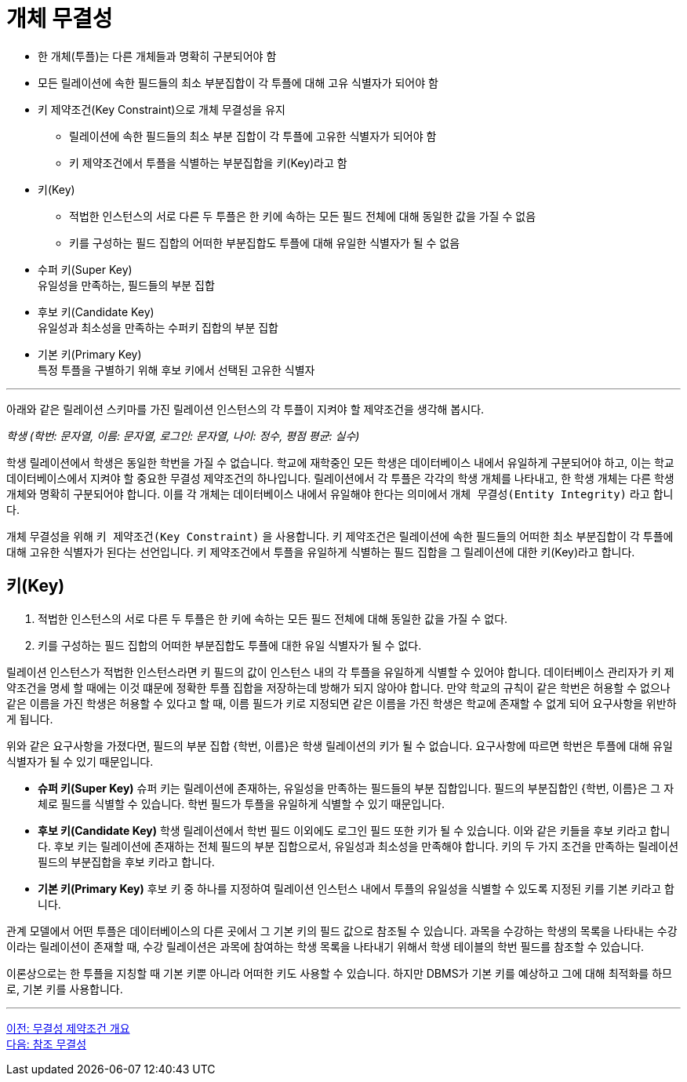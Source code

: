 = 개체 무결성

* 한 개체(투플)는 다른 개체들과 명확히 구분되어야 함
* 모든 릴레이션에 속한 필드들의 최소 부분집합이 각 투플에 대해 고유 식별자가 되어야 함
* 키 제약조건(Key Constraint)으로 개체 무결성을 유지
** 릴레이션에 속한 필드들의 최소 부분 집합이 각 투플에 고유한 식별자가 되어야 함
** 키 제약조건에서 투플을 식별하는 부분집합을 키(Key)라고 함
* 키(Key)
** 적법한 인스턴스의 서로 다른 두 투플은 한 키에 속하는 모든 필드 전체에 대해 동일한 값을 가질 수 없음
** 키를 구성하는 필드 집합의 어떠한 부분집합도 투플에 대해 유일한 식별자가 될 수 없음
* 수퍼 키(Super Key) +
유일성을 만족하는, 필드들의 부분 집합
* 후보 키(Candidate Key) +
유일성과 최소성을 만족하는 수퍼키 집합의 부분 집합
* 기본 키(Primary Key) +
특정 투플을 구별하기 위해 후보 키에서 선택된 고유한 식별자

---

아래와 같은 릴레이션 스키마를 가진 릴레이션 인스턴스의 각 투플이 지켜야 할 제약조건을 생각해 봅시다.

_학생 (학번: 문자열, 이름: 문자열, 로그인: 문자열, 나이: 정수, 평점 평균: 실수)_

학생 릴레이션에서 학생은 동일한 학번을 가질 수 없습니다. 학교에 재학중인 모든 학생은 데이터베이스 내에서 유일하게 구분되어야 하고, 이는 학교 데이터베이스에서 지켜야 할 중요한 무결성 제약조건의 하나입니다. 릴레이션에서 각 투플은 각각의 학생 개체를 나타내고, 한 학생 개체는 다른 학생 개체와 명확히 구분되어야 합니다. 이를 각 개체는 데이터베이스 내에서 유일해야 한다는 의미에서 `개체 무결성(Entity Integrity)` 라고 합니다.

개체 무결성을 위해 `키 제약조건(Key Constraint)` 을 사용합니다. 키 제약조건은 릴레이션에 속한 필드들의 어떠한 최소 부분집합이 각 투플에 대해 고유한 식별자가 된다는 선언입니다. 키 제약조건에서 투플을 유일하게 식별하는 필드 집합을 그 릴레이션에 대한 키(Key)라고 합니다.

== 키(Key)
. 적법한 인스턴스의 서로 다른 두 투플은 한 키에 속하는 모든 필드 전체에 대해 동일한 값을 가질 수 없다.
. 키를 구성하는 필드 집합의 어떠한 부분집합도 투플에 대한 유일 식별자가 될 수 없다.

릴레이션 인스턴스가 적법한 인스턴스라면 키 필드의 값이 인스턴스 내의 각 투플을 유일하게 식별할 수 있어야 합니다. 데이터베이스 관리자가 키 제약조건을 명세 할 때에는 이것 떄문에 정확한 투플 집합을 저장하는데 방해가 되지 않아야 합니다. 만약 학교의 규칙이 같은 학번은 허용할 수 없으나 같은 이름을 가진 학생은 허용할 수 있다고 할 때, 이름 필드가 키로 지정되면 같은 이름을 가진 학생은 학교에 존재할 수 없게 되어 요구사항을 위반하게 됩니다.

위와 같은 요구사항을 가졌다면, 필드의 부분 집합 {학번, 이름}은 학생 릴레이션의 키가 될 수 없습니다. 요구사항에 따르면 학번은 투플에 대해 유일 식별자가 될 수 있기 때문입니다. 

* **슈퍼 키(Super Key)**
슈퍼 키는 릴레이션에 존재하는, 유일성을 만족하는 필드들의 부분 집합입니다. 필드의 부분집합인 {학번, 이름}은 그 자체로 필드를 식별할 수 있습니다. 학번 필드가 투플을 유일하게 식별할 수 있기 때문입니다. 
* **후보 키(Candidate Key)**
학생 릴레이션에서 학번 필드 이외에도 로그인 필드 또한 키가 될 수 있습니다. 이와 같은 키들을 후보 키라고 합니다. 후보 키는 릴레이션에 존재하는 전체 필드의 부분 집합으로서, 유일성과 최소성을 만족해야 합니다. 키의 두 가지 조건을 만족하는 릴레이션 필드의 부분집합을 후보 키라고 합니다. 
* **기본 키(Primary Key)**
후보 키 중 하나를 지정하여 릴레이션 인스턴스 내에서 투플의 유일성을 식별할 수 있도록 지정된 키를 기본 키라고 합니다. 

관계 모델에서 어떤 투플은 데이터베이스의 다른 곳에서 그 기본 키의 필드 값으로 참조될 수 있습니다. 과목을 수강하는 학생의 목록을 나타내는 수강이라는 릴레이션이 존재할 때, 수강 릴레이션은 과목에 참여하는 학생 목록을 나타내기 위해서 학생 테이블의 학번 필드를 참조할 수 있습니다. 

이론상으로는 한 투플을 지칭할 때 기본 키뿐 아니라 어떠한 키도 사용할 수 있습니다. 하지만 DBMS가 기본 키를 예상하고 그에 대해 최적화를 하므로, 기본 키를 사용합니다.

---

link:./03-2_introduction_to_ic.adoc[이전: 무결성 제약조건 개요] +
link:./03-4_referential_integrity.adoc[다음: 참조 무결성]